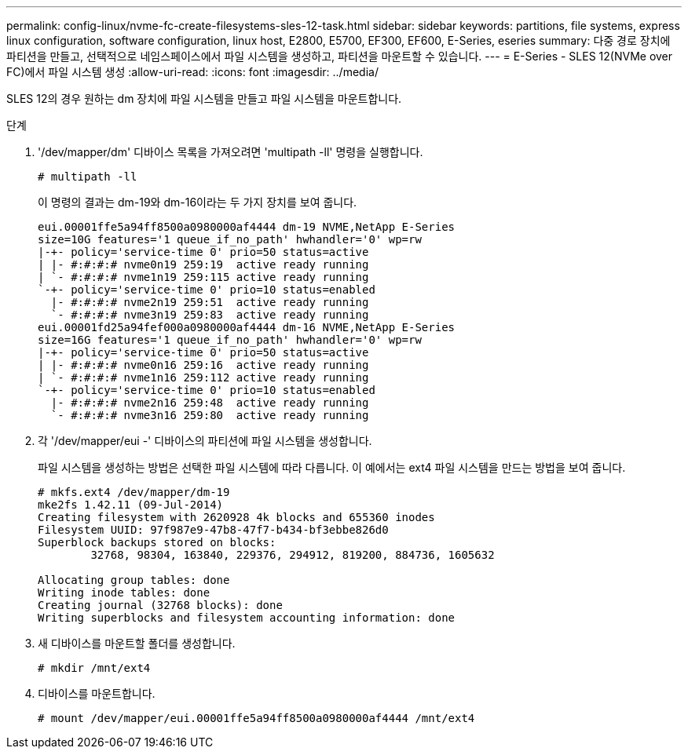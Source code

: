 ---
permalink: config-linux/nvme-fc-create-filesystems-sles-12-task.html 
sidebar: sidebar 
keywords: partitions, file systems, express linux configuration, software configuration, linux host, E2800, E5700, EF300, EF600, E-Series, eseries 
summary: 다중 경로 장치에 파티션을 만들고, 선택적으로 네임스페이스에서 파일 시스템을 생성하고, 파티션을 마운트할 수 있습니다. 
---
= E-Series - SLES 12(NVMe over FC)에서 파일 시스템 생성
:allow-uri-read: 
:icons: font
:imagesdir: ../media/


[role="lead"]
SLES 12의 경우 원하는 dm 장치에 파일 시스템을 만들고 파일 시스템을 마운트합니다.

.단계
. '/dev/mapper/dm' 디바이스 목록을 가져오려면 'multipath -ll' 명령을 실행합니다.
+
[listing]
----
# multipath -ll
----
+
이 명령의 결과는 dm-19와 dm-16이라는 두 가지 장치를 보여 줍니다.

+
[listing]
----
eui.00001ffe5a94ff8500a0980000af4444 dm-19 NVME,NetApp E-Series
size=10G features='1 queue_if_no_path' hwhandler='0' wp=rw
|-+- policy='service-time 0' prio=50 status=active
| |- #:#:#:# nvme0n19 259:19  active ready running
| `- #:#:#:# nvme1n19 259:115 active ready running
`-+- policy='service-time 0' prio=10 status=enabled
  |- #:#:#:# nvme2n19 259:51  active ready running
  `- #:#:#:# nvme3n19 259:83  active ready running
eui.00001fd25a94fef000a0980000af4444 dm-16 NVME,NetApp E-Series
size=16G features='1 queue_if_no_path' hwhandler='0' wp=rw
|-+- policy='service-time 0' prio=50 status=active
| |- #:#:#:# nvme0n16 259:16  active ready running
| `- #:#:#:# nvme1n16 259:112 active ready running
`-+- policy='service-time 0' prio=10 status=enabled
  |- #:#:#:# nvme2n16 259:48  active ready running
  `- #:#:#:# nvme3n16 259:80  active ready running
----
. 각 '/dev/mapper/eui -' 디바이스의 파티션에 파일 시스템을 생성합니다.
+
파일 시스템을 생성하는 방법은 선택한 파일 시스템에 따라 다릅니다. 이 예에서는 ext4 파일 시스템을 만드는 방법을 보여 줍니다.

+
[listing]
----
# mkfs.ext4 /dev/mapper/dm-19
mke2fs 1.42.11 (09-Jul-2014)
Creating filesystem with 2620928 4k blocks and 655360 inodes
Filesystem UUID: 97f987e9-47b8-47f7-b434-bf3ebbe826d0
Superblock backups stored on blocks:
        32768, 98304, 163840, 229376, 294912, 819200, 884736, 1605632

Allocating group tables: done
Writing inode tables: done
Creating journal (32768 blocks): done
Writing superblocks and filesystem accounting information: done
----
. 새 디바이스를 마운트할 폴더를 생성합니다.
+
[listing]
----
# mkdir /mnt/ext4
----
. 디바이스를 마운트합니다.
+
[listing]
----
# mount /dev/mapper/eui.00001ffe5a94ff8500a0980000af4444 /mnt/ext4
----

